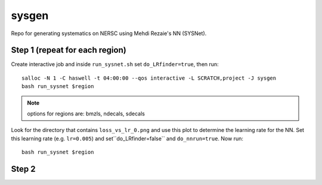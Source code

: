 sysgen
======

Repo for generating systematics on NERSC using Mehdi Rezaie's NN (SYSNet).

Step 1 (repeat for each region)
--------

Create interactive job and inside ``run_sysnet.sh`` set ``do_LRfinder=true``, then run::

    salloc -N 1 -C haswell -t 04:00:00 --qos interactive -L SCRATCH,project -J sysgen
    bash run_sysnet $region
    
.. note:: options for regions are: bmzls, ndecals, sdecals

Look for the directory that contains ``loss_vs_lr_0.png`` and use this plot to determine the learning rate for the NN. Set this learning rate (e.g. ``lr=0.005``) and set``do_LRfinder=false`` and ``do_nnrun=true``. Now run::

    bash run_sysnet $region
    
Step 2
--------
